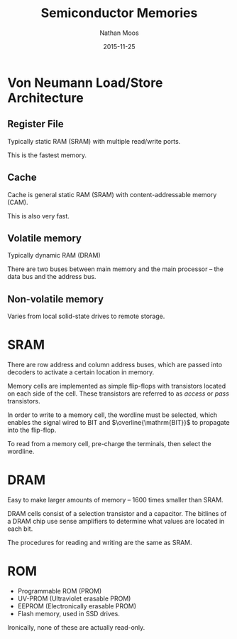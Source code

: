 #+TITLE: Semiconductor Memories
#+AUTHOR: Nathan Moos
#+DATE: 2015-11-25

* Von Neumann Load/Store Architecture
  
** Register File

Typically static RAM (SRAM) with multiple read/write ports. 

This is the fastest memory.
  
** Cache

Cache is general static RAM (SRAM) with content-addressable memory (CAM).

This is also very fast.
  
** Volatile memory
   
Typically dynamic RAM (DRAM)

There are two buses between main memory and the main processor -- the data bus
and the address bus. 


** Non-volatile memory
   
Varies from local solid-state drives to remote storage.
* SRAM

There are row address and column address buses, which are passed into decoders
to activate a certain location in memory. 

Memory cells are implemented as simple flip-flops with transistors located on
each side of the cell. These transistors are referred to as /access/ or /pass/
transistors.

In order to write to a memory cell, the wordline must be selected, which enables
the signal wired to BIT and $\overline{\mathrm{BIT}}$ to propagate into the flip-flop.

To read from a memory cell, pre-charge the terminals, then select the wordline.

* DRAM

Easy to make larger amounts of memory -- 1600 times smaller than SRAM. 

DRAM cells consist of a selection transistor and a capacitor. The bitlines of a
DRAM chip use sense amplifiers to determine what values are located in each bit.

The procedures for reading and writing are the same as SRAM.
* ROM

- Programmable ROM (PROM)
- UV-PROM (Ultraviolet erasable PROM)
- EEPROM (Electronically erasable PROM)
- Flash memory, used in SSD drives.
  
Ironically, none of these are actually read-only.
